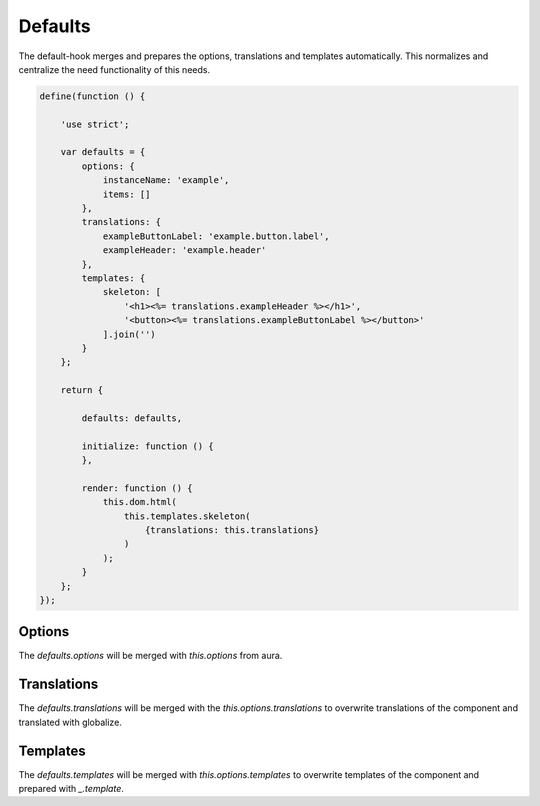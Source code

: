 Defaults
========

The default-hook merges and prepares the options, translations and templates
automatically. This normalizes and centralize the need functionality of this
needs.

.. code-block:: javascript

    define(function () {

        'use strict';

        var defaults = {
            options: {
                instanceName: 'example',
                items: []
            },
            translations: {
                exampleButtonLabel: 'example.button.label',
                exampleHeader: 'example.header'
            },
            templates: {
                skeleton: [
                    '<h1><%= translations.exampleHeader %></h1>',
                    '<button><%= translations.exampleButtonLabel %></button>'
                ].join('')
            }
        };

        return {

            defaults: defaults,

            initialize: function () {
            },

            render: function () {
                this.dom.html(
                    this.templates.skeleton(
                        {translations: this.translations}
                    )
                );
            }
        };
    });

Options
-------

The `defaults.options` will be merged with `this.options` from aura.

Translations
------------

The `defaults.translations` will be merged with the `this.options.translations`
to overwrite translations of the component and translated with globalize.

Templates
---------

The `defaults.templates` will be merged with `this.options.templates` to
overwrite templates of the component and prepared with `_.template`.
